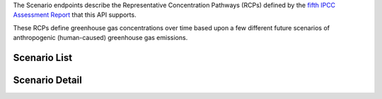 
The Scenario endpoints describe the Representative Concentration Pathways (RCPs) defined by the `fifth IPCC Assessment Report`_ that this API supports.

These RCPs define greenhouse gas concentrations over time based upon a few different future scenarios of anthropogenic (human-caused) greenhouse gas emissions.

Scenario List
_____________
.. openapi:: /openapi/climate_api.yml
    :paths:
        /api/scenario/

Scenario Detail
_______________
.. openapi:: /openapi/climate_api.yml
    :paths:
        /api/scenario/{name}/


.. _`fifth IPCC Assessment Report`: https://en.wikipedia.org/wiki/IPCC_Fifth_Assessment_Report
